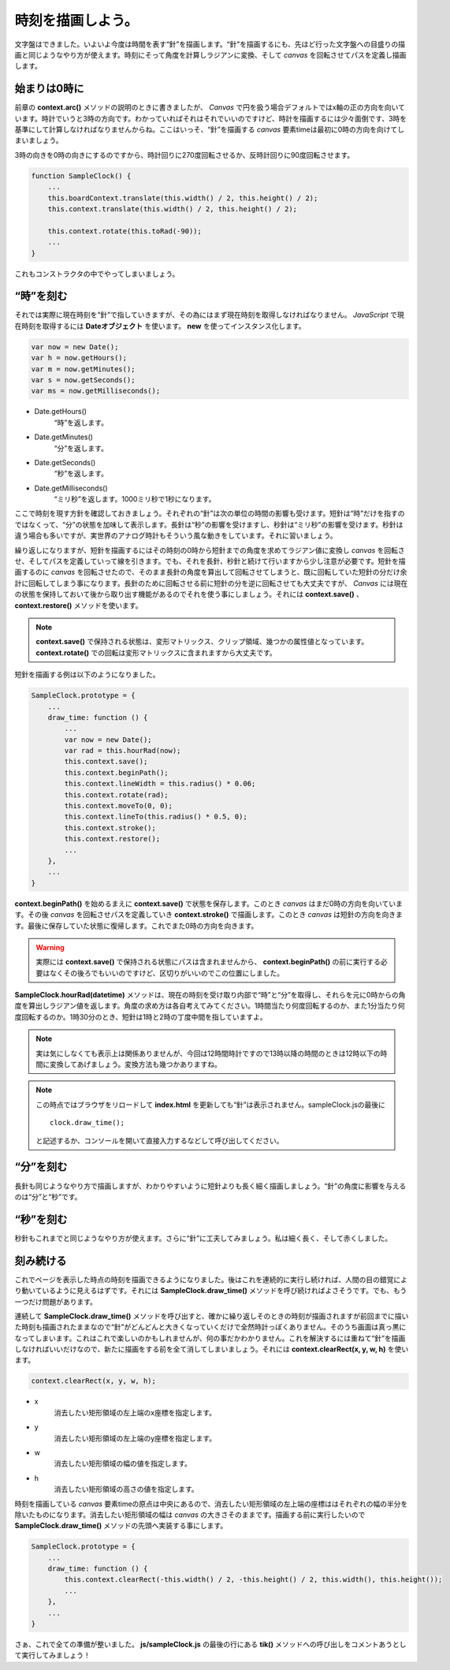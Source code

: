 ==============================
時刻を描画しよう。
==============================

文字盤はできました。いよいよ今度は時間を表す“針”を描画します。“針”を描画するにも、先ほど行った文字盤への目盛りの描画と同じようなやり方が使えます。時刻にそって角度を計算しラジアンに変換、そして *canvas* を回転させてパスを定義し描画します。

始まりは0時に
==============================

前章の **context.arc()** メソッドの説明のときに書きましたが、 *Canvas* で円を扱う場合デフォルトではx軸の正の方向を向いています。時計でいうと3時の方向です。わかっていればそれはそれでいいのですけど、時計を描画するには少々面倒です、3時を基準にして計算しなければなりませんからね。ここはいっそ、“針”を描画する *canvas* 要素timeは最初に0時の方向を向けてしまいましょう。

3時の向きを0時の向きにするのですから、時計回りに270度回転させるか、反時計回りに90度回転させます。

.. code-block:: javascript

 function SampleClock() {
     ...
     this.boardContext.translate(this.width() / 2, this.height() / 2);
     this.context.translate(this.width() / 2, this.height() / 2);

     this.context.rotate(this.toRad(-90));
     ...
 }

これもコンストラクタの中でやってしまいましょう。

“時”を刻む
==============================

それでは実際に現在時刻を“針”で指していきますが、その為にはまず現在時刻を取得しなければなりません。 *JavaScript* で現在時刻を取得するには **Dateオブジェクト** を使います。 **new** を使ってインスタンス化します。

.. code-block:: javascript

 var now = new Date();
 var h = now.getHours();
 var m = now.getMinutes();
 var s = now.getSeconds();
 var ms = now.getMilliseconds();

* Date.getHours()
    “時”を返します。
* Date.getMinutes()
    “分”を返します。
* Date.getSeconds()
    “秒”を返します。
* Date.getMilliseconds()
    “ミリ秒”を返します。1000ミリ秒で1秒になります。

ここで時刻を現す方針を確認しておきましょう。それぞれの“針”は次の単位の時間の影響も受けます。短針は“時”だけを指すのではなくって、“分”の状態を加味して表示します。長針は“秒”の影響を受けますし、秒針は“ミリ秒”の影響を受けます。秒針は違う場合も多いですが、実世界のアナログ時計もそういう風な動きをしています。それに習いましょう。

繰り返しになりますが、短針を描画するにはその時刻の0時から短針までの角度を求めてラジアン値に変換し *canvas* を回転させ、そしてパスを定義していって線を引きます。でも、それを長針、秒針と続けて行いますから少し注意が必要です。短針を描画するのに *canvas* を回転させたので、そのまま長針の角度を算出して回転させてしまうと、既に回転していた短針の分だけ余計に回転してしまう事になります。長針のために回転させる前に短針の分を逆に回転させても大丈夫ですが、 *Canvas* には現在の状態を保持しておいて後から取り出す機能があるのでそれを使う事にしましょう。それには **context.save()** 、 **context.restore()** メソッドを使います。

.. note::

 **context.save()** で保持される状態は、変形マトリックス、クリップ領域、幾つかの属性値となっています。 **context.rotate()** での回転は変形マトリックスに含まれますから大丈夫です。

短針を描画する例は以下のようになりました。

.. code-block:: javascript

 SampleClock.prototype = {
     ...
     draw_time: function () {
         ...
         var now = new Date();
         var rad = this.hourRad(now);
         this.context.save();
         this.context.beginPath();
         this.context.lineWidth = this.radius() * 0.06;
         this.context.rotate(rad);
         this.context.moveTo(0, 0);
         this.context.lineTo(this.radius() * 0.5, 0);
         this.context.stroke();
         this.context.restore();
         ...
     },
     ...
 }

**context.beginPath()** を始めるまえに **context.save()** で状態を保存します。このとき *canvas* はまだ0時の方向を向いています。その後 *canvas* を回転させパスを定義していき **context.stroke()** で描画します。このとき *canvas* は短針の方向を向きます。最後に保存していた状態に復帰します。これでまた0時の方向を向きます。

.. warning::

 実際には **context.save()** で保持される状態にパスは含まれませんから、 **context.beginPath()** の前に実行する必要はなくその後ろでもいいのですけど、区切りがいいのでこの位置にしました。

**SampleClock.hourRad(datetime)** メソッドは、現在の時刻を受け取り内部で“時”と“分”を取得し、それらを元に0時からの角度を算出しラジアン値を返します。角度の求め方は各自考えてみてください。1時間当たり何度回転するのか、また1分当たり何度回転するのか。1時30分のとき、短針は1時と2時の丁度中間を指していますよ。

.. note::

 実は気にしなくても表示上は関係ありませんが、今回は12時間時計ですので13時以降の時間のときは12時以下の時間に変換してあげましょう。変換方法も幾つかありますね。

.. note::

 この時点ではブラウザをリロードして **index.html** を更新しても“針”は表示されません。sampleClock.jsの最後に ::

  clock.draw_time();

 と記述するか、コンソールを開いて直接入力するなどして呼び出してください。

“分”を刻む
==============================

長針も同じようなやり方で描画しますが、わかりやすいように短針よりも長く細く描画しましょう。“針”の角度に影響を与えるのは“分”と“秒”です。

“秒”を刻む
==============================

秒針もこれまでと同じようなやり方が使えます。さらに“針”に工夫してみましょう。私は細く長く、そして赤くしました。

刻み続ける
==============================

これでページを表示した時点の時刻を描画できるようになりました。後はこれを連続的に実行し続ければ、人間の目の錯覚により動いているように見えるはずです。それには **SampleClock.draw_time()** メソッドを呼び続ければよさそうです。でも、もう一つだけ問題があります。

連続して **SampleClock.draw_time()** メソッドを呼び出すと、確かに繰り返しそのときの時刻が描画されますが前回までに描いた時刻も描画されたままなので“針”がどんどんと大きくなっていくだけで全然時計っぽくありません。そのうち画面は真っ黒になってしまいます。これはこれで楽しいのかもしれませんが、何の事だかわかりません。これを解決するには重ねて“針”を描画しなければいいだけなので、新たに描画をする前を全て消してしまいましょう。それには **context.clearRect(x, y, w, h)** を使います。

.. code-block:: javascript

 context.clearRect(x, y, w, h);

* x
    消去したい矩形領域の左上端のx座標を指定します。
* y
    消去したい矩形領域の左上端のy座標を指定します。
* w
    消去したい矩形領域の幅の値を指定します。
* h
    消去したい矩形領域の高さの値を指定します。

時刻を描画している *canvas* 要素timeの原点は中央にあるので、消去したい矩形領域の左上端の座標ははそれぞれの幅の半分を除いたものになります。消去したい矩形領域の幅は *canvas* の大きさそのままです。描画する前に実行したいので **SampleClock.draw_time()** メソッドの先頭へ実装する事にします。

.. code-block:: javascript

 SampleClock.prototype = {
     ...
     draw_time: function () {
         this.context.clearRect(-this.width() / 2, -this.height() / 2, this.width(), this.height());
         ...
     },
     ...
 }

さぁ、これで全ての準備が整いました。 **js/sampleClock.js** の最後の行にある **tik()** メソッドへの呼び出しをコメントあうとして実行してみましょう！
